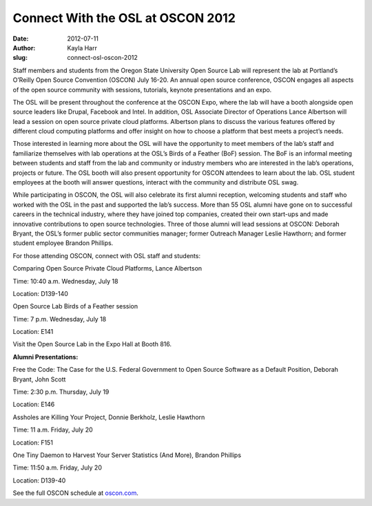 Connect With the OSL at OSCON 2012
==================================
:date: 2012-07-11
:author: Kayla Harr
:slug: connect-osl-oscon-2012

Staff members and students from the Oregon State University Open Source Lab will
represent the lab at Portland’s O’Reilly Open Source Convention (OSCON) July
16-20. An annual open source conference, OSCON engages all aspects of the open
source community with sessions, tutorials, keynote presentations and an expo.

The OSL will be present throughout the conference at the OSCON Expo, where the
lab will have a booth alongside open source leaders like Drupal, Facebook and
Intel. In addition, OSL Associate Director of Operations Lance Albertson will
lead a session on open source private cloud platforms. Albertson plans to
discuss the various features offered by different cloud computing platforms and
offer insight on how to choose a platform that best meets a project’s needs.

Those interested in learning more about the OSL will have the opportunity to
meet members of the lab’s staff and familiarize themselves with lab operations
at the OSL’s Birds of a Feather (BoF) session. The BoF is an informal meeting
between students and staff from the lab and community or industry members who
are interested in the lab’s operations, projects or future. The OSL booth will
also present opportunity for OSCON attendees to learn about the lab. OSL student
employees at the booth will answer questions, interact with the community and
distribute OSL swag.

While participating in OSCON, the OSL will also celebrate its first alumni
reception, welcoming students and staff who worked with the OSL in the past and
supported the lab’s success. More than 55 OSL alumni have gone on to successful
careers in the technical industry, where they have joined top companies, created
their own start-ups and made innovative contributions to open source
technologies. Three of those alumni will lead sessions at OSCON: Deborah Bryant,
the OSL’s former public sector communities manager; former Outreach Manager
Leslie Hawthorn; and former student employee Brandon Phillips.

For those attending OSCON, connect with OSL staff and students:

.. class:: no-breaks

  Comparing Open Source Private Cloud Platforms, Lance Albertson

.. class:: no-breaks

  Time: 10:40 a.m. Wednesday, July 18

Location: D139-140

.. class:: no-breaks

  Open Source Lab Birds of a Feather session

.. class:: no-breaks

  Time: 7 p.m. Wednesday, July 18

Location: E141


Visit the Open Source Lab in the Expo Hall at Booth 816.

**Alumni Presentations:**

.. class:: no-breaks

  Free the Code: The Case for the U.S. Federal Government to Open Source
  Software as a Default Position, Deborah Bryant, John Scott

.. class:: no-breaks

  Time: 2:30 p.m. Thursday, July 19

Location: E146

.. class:: no-breaks

  Assholes are Killing Your Project, Donnie Berkholz, Leslie Hawthorn

.. class:: no-breaks

  Time: 11 a.m. Friday, July 20

Location: F151

.. class:: no-breaks

  One Tiny Daemon to Harvest Your Server Statistics (And More), Brandon Phillips

.. class:: no-breaks

  Time: 11:50 a.m. Friday, July 20

Location: D139-40

See the full OSCON schedule at `oscon.com`_.

.. _oscon.com: http://www.oscon.com/oscon2012/public/schedule/grid/public
